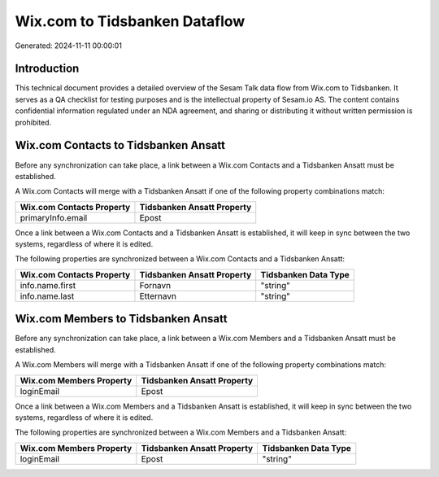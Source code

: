 ==============================
Wix.com to Tidsbanken Dataflow
==============================

Generated: 2024-11-11 00:00:01

Introduction
------------

This technical document provides a detailed overview of the Sesam Talk data flow from Wix.com to Tidsbanken. It serves as a QA checklist for testing purposes and is the intellectual property of Sesam.io AS. The content contains confidential information regulated under an NDA agreement, and sharing or distributing it without written permission is prohibited.

Wix.com Contacts to Tidsbanken Ansatt
-------------------------------------
Before any synchronization can take place, a link between a Wix.com Contacts and a Tidsbanken Ansatt must be established.

A Wix.com Contacts will merge with a Tidsbanken Ansatt if one of the following property combinations match:

.. list-table::
   :header-rows: 1

   * - Wix.com Contacts Property
     - Tidsbanken Ansatt Property
   * - primaryInfo.email
     - Epost

Once a link between a Wix.com Contacts and a Tidsbanken Ansatt is established, it will keep in sync between the two systems, regardless of where it is edited.

The following properties are synchronized between a Wix.com Contacts and a Tidsbanken Ansatt:

.. list-table::
   :header-rows: 1

   * - Wix.com Contacts Property
     - Tidsbanken Ansatt Property
     - Tidsbanken Data Type
   * - info.name.first
     - Fornavn
     - "string"
   * - info.name.last
     - Etternavn
     - "string"


Wix.com Members to Tidsbanken Ansatt
------------------------------------
Before any synchronization can take place, a link between a Wix.com Members and a Tidsbanken Ansatt must be established.

A Wix.com Members will merge with a Tidsbanken Ansatt if one of the following property combinations match:

.. list-table::
   :header-rows: 1

   * - Wix.com Members Property
     - Tidsbanken Ansatt Property
   * - loginEmail
     - Epost

Once a link between a Wix.com Members and a Tidsbanken Ansatt is established, it will keep in sync between the two systems, regardless of where it is edited.

The following properties are synchronized between a Wix.com Members and a Tidsbanken Ansatt:

.. list-table::
   :header-rows: 1

   * - Wix.com Members Property
     - Tidsbanken Ansatt Property
     - Tidsbanken Data Type
   * - loginEmail
     - Epost
     - "string"

